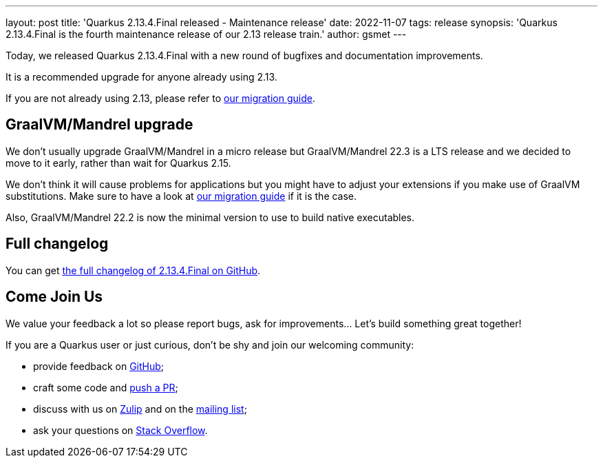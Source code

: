 ---
layout: post
title: 'Quarkus 2.13.4.Final released - Maintenance release'
date: 2022-11-07
tags: release
synopsis: 'Quarkus 2.13.4.Final is the fourth maintenance release of our 2.13 release train.'
author: gsmet
---

Today, we released Quarkus 2.13.4.Final with a new round of bugfixes and documentation improvements.

It is a recommended upgrade for anyone already using 2.13.

If you are not already using 2.13, please refer to https://github.com/quarkusio/quarkus/wiki/Migration-Guide-2.13[our migration guide].

== GraalVM/Mandrel upgrade

We don't usually upgrade GraalVM/Mandrel in a micro release but GraalVM/Mandrel 22.3 is a LTS release and we decided to move to it early, rather than wait for Quarkus 2.15.

We don't think it will cause problems for applications but you might have to adjust your extensions if you make use of GraalVM substitutions.
Make sure to have a look at https://github.com/quarkusio/quarkus/wiki/Migration-Guide-2.13[our migration guide] if it is the case.

Also, GraalVM/Mandrel 22.2 is now the minimal version to use to build native executables.

== Full changelog

You can get https://github.com/quarkusio/quarkus/releases/tag/2.13.4.Final[the full changelog of 2.13.4.Final on GitHub].

== Come Join Us

We value your feedback a lot so please report bugs, ask for improvements... Let's build something great together!

If you are a Quarkus user or just curious, don't be shy and join our welcoming community:

 * provide feedback on https://github.com/quarkusio/quarkus/issues[GitHub];
 * craft some code and https://github.com/quarkusio/quarkus/pulls[push a PR];
 * discuss with us on https://quarkusio.zulipchat.com/[Zulip] and on the https://groups.google.com/d/forum/quarkus-dev[mailing list];
 * ask your questions on https://stackoverflow.com/questions/tagged/quarkus[Stack Overflow].
